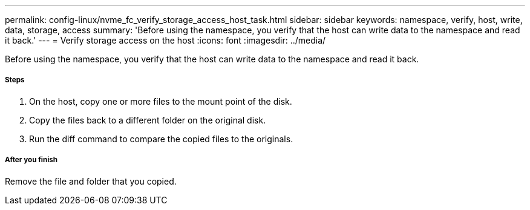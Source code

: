 ---
permalink: config-linux/nvme_fc_verify_storage_access_host_task.html
sidebar: sidebar
keywords: namespace, verify, host, write, data, storage, access
summary: 'Before using the namespace, you verify that the host can write data to the namespace and read it back.'
---
= Verify storage access on the host
:icons: font
:imagesdir: ../media/

[.lead]
Before using the namespace, you verify that the host can write data to the namespace and read it back.

===== Steps

. On the host, copy one or more files to the mount point of the disk.
. Copy the files back to a different folder on the original disk.
. Run the diff command to compare the copied files to the originals.

===== After you finish

Remove the file and folder that you copied.
